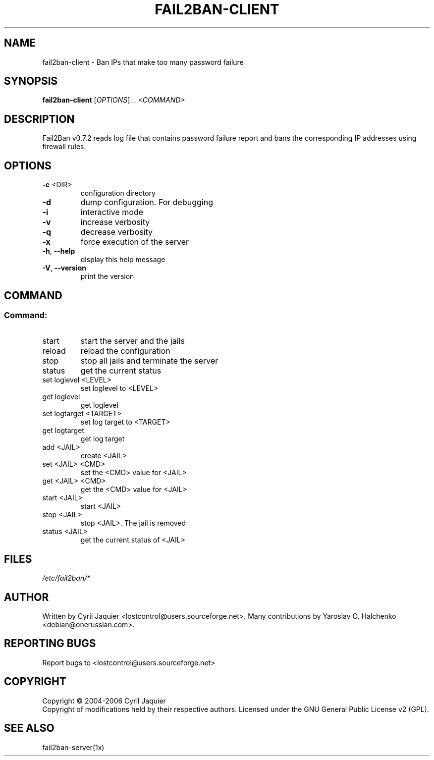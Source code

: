 .\" DO NOT MODIFY THIS FILE!  It was generated by help2man 1.36.
.TH FAIL2BAN-CLIENT "1" "September 2006" "fail2ban-client v0.7.2" "User Commands"
.SH NAME
fail2ban-client \- Ban IPs that make too many password failure
.SH SYNOPSIS
.B fail2ban-client
[\fIOPTIONS\fR]... \fI<COMMAND>\fR
.SH DESCRIPTION
Fail2Ban v0.7.2 reads log file that contains password failure report
and bans the corresponding IP addresses using firewall rules.
.SH OPTIONS
.TP
\fB\-c\fR <DIR>
configuration directory
.TP
\fB\-d\fR
dump configuration. For debugging
.TP
\fB\-i\fR
interactive mode
.TP
\fB\-v\fR
increase verbosity
.TP
\fB\-q\fR
decrease verbosity
.TP
\fB\-x\fR
force execution of the server
.TP
\fB\-h\fR, \fB\-\-help\fR
display this help message
.TP
\fB\-V\fR, \fB\-\-version\fR
print the version
.SH COMMAND
.SS "Command:"
.TP
start
start the server and the jails
.TP
reload
reload the configuration
.TP
stop
stop all jails and terminate the server
.TP
status
get the current status
.TP
set loglevel <LEVEL>
set loglevel to <LEVEL>
.TP
get loglevel
get loglevel
.TP
set logtarget <TARGET>
set log target to <TARGET>
.TP
get logtarget
get log target
.TP
add <JAIL>
create <JAIL>
.TP
set <JAIL> <CMD>
set the <CMD> value for <JAIL>
.TP
get <JAIL> <CMD>
get the <CMD> value for <JAIL>
.TP
start <JAIL>
start <JAIL>
.TP
stop <JAIL>
stop <JAIL>. The jail is removed
.TP
status <JAIL>
get the current status of <JAIL>
.SH FILES
\fI/etc/fail2ban/*\fR
.SH AUTHOR
Written by Cyril Jaquier <lostcontrol@users.sourceforge.net>.
Many contributions by Yaroslav O. Halchenko <debian@onerussian.com>.
.SH "REPORTING BUGS"
Report bugs to <lostcontrol@users.sourceforge.net>
.SH COPYRIGHT
Copyright \(co 2004-2006 Cyril Jaquier
.br
Copyright of modifications held by their respective authors.
Licensed under the GNU General Public License v2 (GPL).
.SH "SEE ALSO"
.br 
fail2ban-server(1x)
